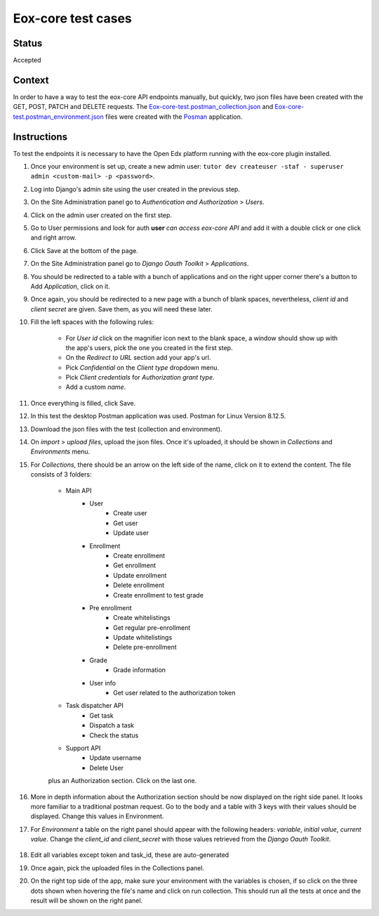 ###################
Eox-core test cases
###################

Status
------

Accepted

Context
-------

In order to have a way to test the eox-core API endpoints manually, but quickly, two json files have been
created with the GET, POST, PATCH and DELETE requests. The `Eox-core-test.postman_collection.json`_ and
`Eox-core-test.postman_environment.json`_ files were created with the `Posman`_ application.

.. _Eox-core-test.postman_collection.json: ../resources/Eox-core-test.postman_collection.json
.. _Eox-core-test.postman_environment.json: ../resources/Eox-core-test.postman_environment.json
.. _Posman: https://www.postman.com/

Instructions
------------

To test the endpoints it is necessary to have the Open Edx platform running with the eox-core plugin installed.

#. Once your environment is set up, create a new admin user: ``tutor dev createuser -staf - superuser admin <custom-mail> -p <password>``.
#. Log into Django's admin site using the user created in the previous step.
#. On the Site Administration panel go to *Authentication and Authorization* > *Users*.
#. Click on the admin user created on the first step.
#. Go to User permissions and look for auth **user** *can access eox-core API* and add it with a double click or one click and right arrow.
#. Click Save at the bottom of the page.
#. On the Site Administration panel go to *Django Oauth Toolkit* > *Applications*.
#. You should be redirected to a table with a bunch of applications and on the right upper corner there's a button to Add *Application*, click on it.
#. Once again, you should be redirected to a new page with a bunch of blank spaces, nevertheless, *client id* and *client secret* are given. Save them, as you will need these later.
#. Fill the left spaces with the following rules:

    - For *User id* click on the magnifier icon next to the blank space, a window should show up with the app's users, pick the one you created in the first step.
    - On the *Redirect to URL* section add your app's url.
    - Pick *Confidential* on the *Client type* dropdown menu.
    - Pick *Client credentials* for *Authorization grant type*.
    - Add a custom *name*.

#. Once everything is filled, click Save.
#. In this test the desktop Postman application was used. Postman for Linux Version 8.12.5.
#. Download the json files with the test (collection and environment).
#. On *import* > *upload files*, upload the json files. Once it's uploaded, it should be shown in *Collections* and *Environments* menu.
#. For *Collections*, there should be an arrow on the left side of the name, click on it to extend the content. The file consists of 3 folders:

    - Main API
        * User
            + Create user
            + Get user
            + Update user
        * Enrollment
            + Create enrollment
            + Get enrollment
            + Update enrollment
            + Delete enrollment
            + Create enrollment to test grade
        * Pre enrollment
            + Create whitelistings
            + Get regular pre-enrollment
            + Update whitelistings
            + Delete pre-enrollment
        * Grade
            + Grade information
        * User info
            + Get user related to the authorization token
    - Task dispatcher API
            + Get task
            + Dispatch a task
            + Check the status
    - Support API
            + Update username
            + Delete User

    plus an Authorization section. Click on the last one.

#. More in depth information about the Authorization section should be now displayed on the right side panel. It looks more familiar to a traditional postman request. Go to the body and a table with 3 keys with their values should be displayed. Change this values in Environment.
#. For *Environment* a table on the right panel should appear with the following headers: *variable*, *initial value*, *current value*. Change the *client_id* and *client_secret* with those values retrieved from the *Django Oauth Toolkit*.

    .. image:: ../resources/variables_env.png
        :height: 300
        :width: 900
        :alt: Environment variable

#. Edit all variables except token and task_id, these are auto-generated
#. Once again, pick the uploaded files in the Collections panel.
#. On the right top side of the app, make sure your environment with the variables is chosen, if so click on the three dots shown when hovering the file's name and click on run collection. This should run all the tests at once and the result will be shown on the right panel.
